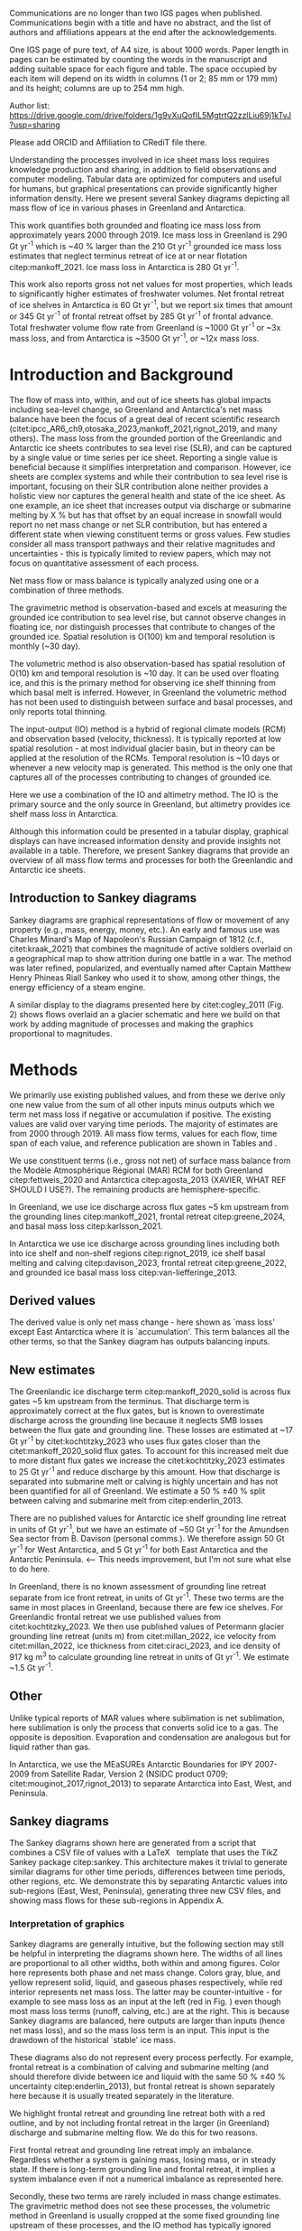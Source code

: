 
Communications are no longer than two IGS pages when published. Communications begin with a title and have no abstract, and the list of authors and affiliations appears at the end after the acknowledgements. 

One IGS page of pure text, of A4 size, is about 1000 words. Paper length in pages can be estimated by counting the words in the manuscript and adding suitable space for each figure and table. The space occupied by each item will depend on its width in columns (1 or 2; 85 mm or 179 mm) and its height; columns are up to 254 mm high.

:settings_drawer:
#+Latex_Class: igs
#+AUTHOR: 
#+DATE: 
# #+LaTeX_CLASS_OPTIONS: [jog,oneside,review]
#+LaTeX_CLASS_OPTIONS: [jog,oneside]
#+Options: toc:nil ^:t {}:t title:nil

#+EXPORT_FILE_NAME: ms.tex

#+EXCLUDE_TAGS: noexport

#+LATEX_HEADER_EXTRA: \usepackage[utf8]{inputenc}
#+LATEX_HEADER_EXTRA: \usepackage{mathabx}
#+LATEX_HEADER_EXTRA: \usepackage{graphicx}
#+LATEX_HEADER_EXTRA: \usepackage{siunitx}
#+LATEX_HEADER_EXTRA: % \setcounter{secnumdepth}{2}

#+LATEX_HEADER_EXTRA: \jourvolume{V}
#+LATEX_HEADER_EXTRA: \jourissue{N}
#+LATEX_HEADER_EXTRA: \jourpubyear{YYYY}

#+PROPERTY: header-args:jupyter-python+ :dir (file-name-directory buffer-file-name) :session sankey
:end:

#+BEGIN_EXPORT LaTeX
\title[Sankey mass flows]{Ice sheet mass flows}

\author[Mankoff and others]
{Kenneth D. MANKOFF,$^{1,2}$}

\affiliation{%
$^1$NASA Goddard Institute for Space Studies, New York NY USA\\
$^2$Autonomic Integra LLC, New York NY USA\\
Correspondence: Ken Mankoff
\email{ken.mankoff@nasa.gov}}
#+END_EXPORT

#+LATEX: \begin{frontmatter}
#+LATEX: \maketitle

Author list: https://drive.google.com/drive/folders/1g9vXuQofIL5MgtrtQ2zzlLiu69j1kTvJ?usp=sharing

Please add ORCID and Affiliation to CRediT file there.

#+LATEX: \begin{abstract}

Understanding the processes involved in ice sheet mass loss requires knowledge production and sharing, in addition to field observations and computer modeling. Tabular data are optimized for computers and useful for humans, but graphical presentations can provide significantly higher information density. Here we present several Sankey diagrams depicting all mass flow of ice in various phases in Greenland and Antarctica.

This work quantifies both grounded and floating ice mass loss from approximately years 2000 through 2019. Ice mass loss in Greenland is 290 Gt yr^{-1} which is ~40 % larger than the 210 Gt yr^{-1} grounded ice mass loss estimates that neglect terminus retreat of ice at or near flotation citep:mankoff_2021. Ice mass loss in Antarctica is 280 Gt yr^{-1}.

#+BEGIN_SRC bash :exports none :results verbatim
cat ~/data/Mankoff_2021/708/MB_SMB_D_BMB_ann.csv \
    | cut -d, -f1-2 \
    | sed -e '1,/^1999/d' \
    | sed  '/^2019/q' \
    | datamash -t, mean 1,2

#+END_SRC

#+RESULTS:
: 2009.5,-209.8370565

# GL: (290/210 %) - 100 = 38.095238095 # 210 from Mankoff 2021
# AQ: (280/150 %) - 100 = 86.666666667

This work also reports gross not net values for most properties, which leads to significantly higher estimates of freshwater volumes. Net frontal retreat of ice shelves in Antarctica is 60 Gt yr^{-1}, but we report six times that amount or 345 Gt yr^{-1} of frontal retreat offset by 285 Gt yr^{-1} of frontal advance. Total freshwater volume flow rate from Greenland is ~1000 Gt yr^{-1} or ~3x mass loss, and from Antarctica is ~3500 Gt yr^{-1}, or ~12x mass loss.

#+LATEX: \end{abstract}
#+LATEX: \end{frontmatter}

* Introduction and Background

The flow of mass into, within, and out of ice sheets has global impacts including sea-level change, so Greenland and Antarctica's net mass balance have been the focus of a great deal of recent scientific research (citet:ipcc_AR6_ch9,otosaka_2023,mankoff_2021,rignot_2019, and many others). The mass loss from the grounded portion of the Greenlandic and Antarctic ice sheets contributes to sea level rise (SLR), and can be captured by a single value or time series per ice sheet. Reporting a single value is beneficial because it simplifies interpretation and comparison. However, ice sheets are complex systems and while their contribution to sea level rise is important, focusing on their SLR contribution alone neither provides a holistic view nor captures the general health and state of the ice sheet. As one example, an ice sheet that increases output via discharge or submarine melting by X % but has that offset by an equal increase in snowfall would report no net mass change or net SLR contribution, but has entered a different state when viewing constituent terms or gross values. Few studies consider all mass transport pathways and their relative magnitudes and uncertainties - this is typically limited to review papers, which may not focus on quantitative assessment of each process. 

Net mass flow or mass balance is typically analyzed using one or a combination of three methods.

The gravimetric method is observation-based and excels at measuring the grounded ice contribution to sea level rise, but cannot observe changes in floating ice, nor distinguish processes that contribute to changes of the grounded ice. Spatial resolution is O(100) km and temporal resolution is monthly (~30 day).

The volumetric method is also observation-based has spatial resolution of O(10) km and temporal resolution is ~10 day. It can be used over floating ice, and this is the primary method for observing ice shelf thinning from which basal melt is inferred. However, in Greenland the volumetric method has not been used to distinguish between surface and basal processes, and only reports total thinning.

The input-output (IO) method is a hybrid of regional climate models (RCM) and observation based (velocity, thickness). It is typically reported at low spatial resolution - at most individual glacier basin, but in theory can be applied at the resolution of the RCMs. Temporal resolution is ~10 days or whenever a new velocity map is generated. This method is the only one that captures all of the processes contributing to changes of grounded ice.

Here we use a combination of the IO and altimetry method. The IO is the primary source and the only source in Greenland, but altimetry provides ice shelf mass loss in Antarctica.

Although this information could be presented in a tabular display, graphical displays can have increased information density and provide insights not available in a table. Therefore, we present Sankey diagrams that provide an overview of all mass flow terms and processes for both the Greenlandic and Antarctic ice sheets.


** Introduction to Sankey diagrams

Sankey diagrams are graphical representations of flow or movement of any property (e.g., mass, energy, money, etc.). An early and famous use was Charles Minard's Map of Napoleon's Russian Campaign of 1812 (c.f., citet:kraak_2021) that combines the magnitude of active soldiers overlaid on a geographical map to show attrition during one battle in a war. The method was later refined, popularized, and eventually named after Captain Matthew Henry Phineas Riall Sankey who used it to show, among other things, the energy efficiency of a steam engine.

A similar display to the diagrams presented here by citet:cogley_2011 (Fig. 2) shows flows overlaid an a glacier schematic and here we build on that work by adding magnitude of processes and making the graphics proportional to magnitudes.

* Methods

# We use the data introduced above to derive some new values, some new estimates of mass flows not previously reported, and some adjustments to the above products.

We primarily use existing published values, and from these we derive only one new value from the sum of all other inputs minus outputs which we term net mass loss if negative or accumulation if positive. The existing values are valid over varying time periods. The majority of estimates are from 2000 through 2019. All mass flow terms, values for each flow, time span of each value, and reference publication are shown in Tables \ref{tab:gl} and \ref{tab:aq}.

We use constituent terms (i.e., gross not net) of surface mass balance from the Modèle Atmosphérique Régional (MAR) RCM for both Greenland citep:fettweis_2020 and Antarctica citep:agosta_2013 (XAVIER, WHAT REF SHOULD I USE?). The remaining products are hemisphere-specific.

In Greenland, we use ice discharge across flux gates ~5 km upstream from the grounding lines citep:mankoff_2021, frontal retreat citep:greene_2024, and basal mass loss citep:karlsson_2021.

In Antarctica we use ice discharge across grounding lines including both into ice shelf and non-shelf regions citep:rignot_2019, ice shelf basal melting  and calving citep:davison_2023, frontal retreat citep:greene_2022, and grounded ice basal mass loss citep:van-liefferinge_2013.

** Derived values

The derived value is only net mass change - here shown as `mass loss' except East Antarctica where it is `accumulation'. This term balances all the other terms, so that the Sankey diagram has outputs balancing inputs.

** New estimates

The Greenlandic ice discharge term citep:mankoff_2020_solid is across flux gates ~5 km upstream from the terminus. That discharge term is approximately correct at the flux gates, but is known to overestimate discharge across the grounding line because it neglects SMB losses between the flux gate and grounding line. These losses are estimated at ~17 Gt yr^{-1} by citet:kochtitzky_2023 who uses flux gates closer than the citet:mankoff_2020_solid flux gates. To account for this increased melt due to more distant flux gates we increase the citet:kochtitzky_2023 estimates to 25 Gt yr^{-1} and reduce discharge by this amount. How that discharge is separated into submarine melt or calving is highly uncertain and has not been quantified for all of Greenland. We estimate a 50 % \pm 40 % split between calving and submarine melt from citep:enderlin_2013.

There are no published values for Antarctic ice shelf grounding line retreat in units of Gt yr^{-1}, but we have an estimate of ~50 Gt yr^{-1} for the Amundsen Sea sector from B. Davison (personal comms.). We therefore assign 50 Gt yr^{-1} for West Antarctica, and 5 Gt yr^{-1} for both East Antarctica and the Antarctic Peninsula. <-- This needs improvement, but I'm not sure what else to do here.

In Greenland, there is no known assessment of grounding line retreat separate from ice front retreat, in units of Gt yr^{-1}. These two terms are the same in most places in Greenland, because there are few ice shelves. For Greenlandic frontal retreat we use published values from citet:kochtitzky_2023. We then use published values of Petermann glacier grounding line retreat (units m) from citet:millan_2022, ice velocity from citet:millan_2022, ice thickness from citet:ciraci_2023, and ice density of 917 kg m^{3} to calculate grounding line retreat in units of Gt yr^{-1}. We estimate ~1.5 Gt yr^{-1}.

** Other

Unlike typical reports of MAR values where sublimation is net sublimation, here sublimation is only the process that converts solid ice to a gas. The opposite is deposition. Evaporation and condensation are analogous but for liquid rather than gas.

In Antarctica, we use the MEaSUREs Antarctic Boundaries for IPY 2007-2009 from Satellite Radar, Version 2 (NSIDC product 0709; citet:mouginot_2017,rignot_2013) to separate Antarctica into East, West, and Peninsula.

** Sankey diagrams

The Sankey diagrams shown here are generated from a script that combines a CSV file of values with a \LaTeX\enspace template that uses the TikZ Sankey package citep:sankey. This architecture makes it trivial to generate similar diagrams for other time periods, differences between time periods, other regions, etc. We demonstrate this by separating Antarctic values into sub-regions (East, West, Peninsula), generating three new CSV files, and showing mass flows for these sub-regions in Appendix A.

*** Interpretation of graphics

Sankey diagrams are generally intuitive, but the following section may still be helpful in interpreting the diagrams shown here. The widths of all lines are proportional to all other widths, both within and among figures. Color here represents both phase and net mass change. Colors gray, blue, and yellow represent solid, liquid, and gaseous phases respectively, while red interior represents net mass loss. The latter may be counter-intuitive - for example to see mass loss as an input at the left (red in Fig. \ref{fig:gl}) even though most mass loss terms (runoff, calving, etc.) are at the right. This is because Sankey diagrams are balanced, here outputs are larger than inputs (hence net mass loss), and so the mass loss term is an input. This input is the drawdown of the historical `stable' ice mass.

These diagrams also do not represent every process perfectly. For example, frontal retreat is a combination of calving and submarine melting (and should therefore divide between ice and liquid with the same 50 % \pm 40 % uncertainty citep:enderlin_2013), but frontal retreat is shown separately here because it is usually treated separately in the literature.

We highlight frontal retreat and grounding line retreat both with a red outline, and by not including frontal retreat in the larger (in Greenland) discharge and submarine melting flow. We do this for two reasons.

First frontal retreat and grounding line retreat imply an imbalance. Regardless whether a system is gaining mass, losing mass, or in steady state. If there is long-term grounding line and frontal retreat, it implies a system imbalance even if not a numerical imbalance as represented here.

Secondly, these two terms are rarely included in mass change estimates. The gravimetric method does not see these processes, the volumetric method in Greenland is usually cropped at the some fixed grounding line upstream of these processes, and the IO method has typically ignored these two terms as downstream of the flux gates. This may be because grounding line retreat is difficult to observe and has not been quantified on an ice-sheet scale, and frontal retreat has only recently been estimated in Greenland citep:kochtitzky_2023,greene_2024 and Antarctica citep:greene_2022.

* Results
** Greenland

# #+CAPTION:Sankey mass flow diagrams for Greenland. All widths are proportional within and between images. Because Sankey diagrams balance all inputs and outputs, mass losses require a `drawdown' input (red) to balance the larger outputs.
# #+NAME: fig:gl
# [[./gl_baseline.pdf]]

\begin{figure*}
\centering{\includegraphics[width=0.85\textwidth]{gl_baseline.pdf}}
\caption{Sankey mass flow diagram for Greenland. All widths are proportional within and between images. Gray is ice, blue is liquid, and yellow is gaseous phase. Inputs (left, arrow tail) are balanced by outputs (right, arrow head). Because Sankey diagrams balance all inputs and outputs, mass losses require a `mass loss' input (red) to balance the larger outputs.}
\label{fig:gl}
\end{figure*}

The reported mass loss for Greenland is 290 Gt yr^{-1}, which is ~40 % higher than the 210 Gt yr^{-1} previously reported values from IO limited to grounded ice citep:mankoff_2021. Here two additional loss terms, frontal retreat and grounding line retreat, sum to 55 Gt yr^{-1}. When these are removed, values match the earlier grounded ice mass loss estimates within 25 Gt yr^{-1}, which is within the uncertainty.

** Antarctica

# #+CAPTION:Sankey mass flow diagrams for Antarctica. All widths are proportional within and between images. Because Sankey diagrams balance all inputs and outputs, mass losses require a `drawdown' input (red) to balance the larger outputs.
# #+NAME: fig:aq
# [[./aq_baseline.pdf]]

\begin{figure*}
\centering{\includegraphics[width=0.85\textwidth]{aq_baseline.pdf}}
\caption{Sankey mass flow diagrams for Antarctica. See Fig. \ref{fig:gl} for legend and details.}
\label{fig:aq}
\end{figure*}

The reported mass loss for Antarctica is 280. This is higher than most other estimates reported for Antarctica due to the inclusion of more terms - not just grounded ice mass loss and discharge or submarine melt and calving, but also frontal retreat.

# As previously stated, few existing studies outside of review papers address all terms, and the review papers usually do not focus on quantitative assessment of magnitude. Therefore, we compare parts of this graphic to other existing estimates.

# The ice sheet mass balance intercomparison experiment (IMBIE; citet:otosaka_2023) reports recent Greenlandic ice sheet mass loss as -257 \pm42 Gt yr^{-1}. Elsewhere the gravimetric method reports recent Greenlandic mass loss of ~277 Gt yr^{-1} (GRACE site, need CITATION). These are both significantly less than our estimate of 325 drawdown in order to balance the inputs with outputs. This can be directly attributable to the gravimetric method not observing frontal retreat (50 Gt yr^{-1}) nor grounding line retreat (5 Gt yr^{-1}). When these loss terms are removed from our estimate, it becomes 270 Gt yr^{-1} which is well within the uncertainty.

# \begin{figure*}
# \centering{\includegraphics[width=0.85\textwidth]{fig_aq_gl.png}}
# \caption{Sankey mass flow diagrams for Antarctica and Greenland, and Antarctica split into East, West, and Peninsula. All widths are proportional within and between images. Because Sankey diagrams balance all inputs and outputs, mass losses require a `drawdown' input (red) to balance the larger outputs, and mass gains requires an `accumulation' output (black) to balance the larger inputs.}
# \label{fig}
# \end{figure*}

* Discussion

** Missing terms, limitations, and simplifications

\label{sec:limits}

These figures neglect some mass flow processes (some of which are included in citet:cogley_2011 (Fig. 2), and simplify others.

+ Neglected processes include grounded ice basal freeze-on (c.f., citet:bell_2014). Basal melting estimates currently assume all melt leaves the ice sheet and is therefore mass loss. That seems unlikely, given both observations of freeze-on citep:bell_2014 and that some melt, especially from the geothermal term (c.f., citet:karlsson_2021) occurs under thick ice far inland and far from active subglacial conduits.

+ Sub-aqueous frontal melt is excluded in Antarctica, because it is usually excluded in the literature that focus on ice shelf basal melt or calving. We assume this term is included in the citet:davison_2023 calving estimates (IS IT??), but attributed to basal melt or calving rather than frontal melt. This process remains unquantified on ice-sheet wide scales.

+ Subaerial frontal melt and sublimation or the vertical face in above the water line citep:cogley_2011 (Fig. 2) is not explicitly treated but is included in other terms.

+ Grounding line retreat in both Greenland and Antarctica is largely unquantified in the units needed to include it here.

+ We neglect avalanche on and off ice sheets - these likely matter more for mountain glaciers.

+ Snow drift on and off is also excluded. There is likely little snow drift onto either ice sheet, but drifting off may be of similar magnitude to some of the other smaller terms shown here. Some drift off may be implicitly included in the sublimation term (TODO: Xavier?).

# + There may be other as-yet unidentified missing terms. For example, the earlier version of this graphic by \citet[Fig. 2]{cogley_2011} did not contain frontal nor grounding line retreat. These are two distinct processes when ice shelves exist, but can be treated as synonyms for one process at tidewater glacier margins. These terms were not only not included in citet:cogley_2011, but their respective values were highly uncertain, and still are, although recent work by citet:kochtitzky_2023,greene_2024 have constrained these values in Greenland. 

There are a variety of simplifications. For example, rainfall input does not all turn to ice as depicted by the arrows in these diagrams. Some enters as part of the refreezing loop, and some remains liquid and leaves as runoff or evaporation. Similarly, the evaporation output could pull from the refreezing loop (in the liquid phase, depicted by the blue color) and also directly from rainfall as stated above. Although some path details are simplified, the magnitudes are still correct. We also note the rainfall term is relatively small, and the issues raised here are likely an even smaller subset of the total rainfall. <-- Chad requests hard numbers to avoid wishy-washy, vague, and abstract. I don't have any hard numbers for this.

** Uncertainty

NOTE: I think uncertainty should be a big part of this paper, but maybe not. Maybe just a brief mention and column in the table? I'm struggling with this section, and have no idea of an in-depth example of my 2020 paper is useful or not. Probably not.

\vspace{1cm}

Here we discuss both the uncertainty of each term, and discuss the where this uncertainty comes from.

Sankey diagrams do not typically include a display of uncertainty, although it is possible to add a visual indicator to the graphic citep:vosough_2019. Here we do not include a display of uncertainty in the main graphics, but do in the tabular display (Tables \ref{tab:gl} and \ref{tab:aq}) and visually in Appendix C for Greenland.

*** General

# Here we report a single value from mostly overlapping time periods. However, changes in ice shelf melt rate or upstream glacier thinning occurred during these times citep:paolo_2023. As such, a time series line-plot or Sankey-per-year may be more appropriate to show

# We drop all unattached islands, so the sum of the regional terms may not equal the total Antarctic values in Fig. \ref{fig:aq_regions}.

All values are rounded to the nearest 5 Gt yr^{-1}, except values greater than zero and < 5 Gt yr^{-1} which are rounded up to 5 Gt yr^{-1}.

*** Magnitudes

Reported uncertainties are often \leq 15 %. Exceptions in Antarctica include ice shelf submarine melting and freeze-on with uncertainty of 300 % and 150 % respectively citep:paolo_2023, and grounded ice basal melting of 30 % uncertainty citep:van-liefferinge_2013. Exceptions in Greenland include grounded ice basal melting of 20 % citep:karlsson_2021, and the division of discharge when it is divided into submarine melt and calving, each of which have an uncertainty \pm 40 % based on citet:enderlin_2013. However, here the sum of these two terms is reasonably well constrained at ~10 % citep:mankoff_2020_solid, it is only the separation and form or phase (solid or liquid) that is highly uncertain.

*** Sources of uncertainty

The diverse source of inputs and outputs here have a range of reasons for their respective uncertainties. The errors here are often a combination of several of the sources of uncertainty. These include, but are not limited to,

+ Model limitations - Unknown physics, temporal or spatial resolution, or initial and boundary conditions.
+ Observational limits - Processes that are difficult to observe, or processes that are easy to observe or constraints on spatial resolution (e.g., number of sensors) or temporal resolution (e.g., satellite repeat period).
+ Researcher decisions - Researchers make mistakes, make intentional decisions in to save time, cost, complexity, etc. in their workflows.

Nonetheless, the broad agreement among the three mostly-independent methods of estimating the total mass loss (c.f., citet:otosaka_2023) suggests that even with all these sources of uncertainty, the mean values are reasonably well constrained and there is likely a randomness that cancels out when combining terms, as opposed to a bias that amplifies.

A specific example of multiple components of uncertainty that combines all of the above is the Greenlandic discharge term from citet:mankoff_2021. That is not explicitly displayed here, but it's value is ~475 \pm 50 Gt yr^{-1} prior to the downstream SMB correction, and after this correction submarine melting and calving are defined here as 50 % each of discharge. The primary source of discharge uncertainty is ice thickness at the location of the flux gates, which has large uncertainty near the grounding line of fast flowing glaciers. The ice thickness uncertainty is in turn due to a combination of observational (radar) and model (kriging).

# Observationally, radar is unable to see the bed when there is a large amount of water and nearby steep fjord sidewalls, and drilling a sufficient number of boreholes is prohibitive due to both cost and safety issues.

# Model limitations are inherent in the mass balance solution and kriging.

The discharge in citet:mankoff_2021 comes from the citet:mankoff_2020_solid product, where they use some velocity at 12 day temporal resolution, but that product although updated every 12 days comes from a 24 day average, which means minima and maxima are missed citep:greene_2020, although total displacement is captured.

Firn is excluded, which may be a reasonable choice for flux gates at low elevations when thickness was measured during the summer over a bare ice surface. Firn is regularly addressed in Antarctic products that consider ice density, but neither citet:mankoff_2020_solid nor any other ice density estimate that we know of treats crevasses, which may reduced ice volume by 20 % or more regionally citep:mankoff_2020_A380.

Finally, citet:mankoff_2020_solid intentionally excluded SMB effects downstream of the flux gate, although we apply a correction here to avoid double-counting that mass loss. The estimates used here from citet:kochtitzky_2023 did not exist at the time citet:mankoff_2020_solid was produced. Adjusting downstream SMB also requires addressing frontal retreat, which is itself a significant effort and had not yet been done (c.f., citep:kochtitzky_2023,greene_2024). Finally, MAR reports a 15 % uncertainty, but that is for an ice-sheet wide mean value. It seems likely MAR uncertainty is larger at the margins where there is significant summer melt, crevasses, and high topographic relief.

Each product here likely has a similar but different combination of reasons for their uncertainty including model, observation, and human caused.

Ice shelf net basal melt rates from citet:paolo_2023 for 2000 through 2017 are 980 (from gross terms of 1335 melt minus 355 freeze-on), 315 (515-200), 520 (665-145), and 145 (155-10) Gt yr^{-1} for all of Antarctica, East, West, and Peninsula regions respectively. Comparing these to citet:davison_2023 who only provide net, their estimates for 1997 through 2021 are 900, 390, 410, and 100 Gt yr^{-1} for the same regions, or ~8 % less (all Antarctica), 25 % more (East), 20 % less (West) and 30 % less (Peninsula).

# 100 - 900/980 % = 8.1632653061
# 100 - 390/315 % = -23.80952381    315*1.25 = 393.75
# 100 - 410/520 % = 21.1538461538
# 100 - 100/145 % = 31.0344827586

Temporal smoothing adds another source of error, that is similar to information lost by reporting net not gross. For example, if frontal advance and retreat are reported as zero on an annual scale, but have large sub-annual variability, the negative term (retreat) is a freshwater source that is lost in the annual value. The same holds true for non-zero reporting on a monthly scale that ignores sub-monthly variability.

# Advice from Hester: Synthesize what each of the uncertainties is a function of (lack of measurements/scale/timing of measurements/lack of process understanding/variability/etc.). Also, rather than singling the uncertainty of each factor the feedbacks between them could be indicated.

# %% Mass change of shelves is a bulk aggregate property, and should not the default reporting metric because it obscures information. For example, in theory ice shelf mass can grow even as they collapse, as long as the grounding line retreats (adds mass to the shelf from the upstream ice sheet) faster than the mass loss at the frontal or submarine boundaries. A mass flow diagram dedicated to ice shelves (this one is not) would clearly convey each of these processes. 

# %% \subsection{Drifting snow}

# %% %% From Hester: I think if you were to go into a discussion of snowdrift it should go further than, for example, the works of Lenaerts et al. Perhaps it is beter to plainly list the uncertainties / poor definitions but in terms of process just refer to the existing papers. However, I am in two minds about this.


** Constituent terms and net versus gross

We recommend the community report constituent terms, or gross not net. If needed, it is relatively straightforward to include a net term in addition to the constituent terms. There are numerous advantages.

More information is better. The potential benefits for future researchers to address currently-unknown research questions or undefined needs is likely to outweigh the costs of increased complexity, time, storage, and access.

Sea level rise research often focuses on how and why, not only how much. This is the reason that the IO method is used in addition to the gravimetric method, or why the gravimetric method reports seasonal and not only annual values - the larger amplitude seasonal signal informs us that there is increased winter mass gain over time, offset by even larger increases in summer mass loss.

However, even the IO method, usually estimated with a single SMB value rather than  constituent terms as shown here, may miss important information. For example, if net SMB remains constant over time, but snowfall and runoff both increase, this indicates a different ice sheet state, and this information should not be removed through reporting of net values.

Here for example we have shown that freshwater flux from one source, ice shelf frontal retreat in Antarctica, is six times larger than the net value, due to significant frontal retreat and advance.

Finally, although we argue for gross not net and inclusion of constituent terms in general when sharing outputs, we caution that any users should consider if this is the correct treatment for inputs. For any given term - basal freeze-on being a likely candidate for freshwater studies - it may be more correct to use net not gross.

* Conclusion

We show Sankey diagrams as an intuitive display for mass flow of ice sheet processes. A script supports generating these diagrams based on a CSV table, supporting bulk or automated processing for other ice sheets, sub-regions (e.g. East Antarctica or just one ice shelf), or other time periods or time spans.

By tracking all mass flow terms including floating ice we estimate total ice mass loss from ~2000 through ~2019 at 290 Gt yr^{-1} in Greenland and 280 Gt yr^{-1} in Antarctica.

* References                                              :ignore:

\bibliography{library}
\bibliographystyle{igs}

* Author contributions

#+NAME: tab:credit
#+BEGIN_SRC jupyter-python :exports results
import pandas as pd
df = pd.read_csv('credit.csv', skiprows=1)
df['Initials'] = [_[0] for _ in df['First']]
df['Initials'] += [_[0] if _ != 'foo' else '' for _ in df['Middle'].fillna('foo')]
df['Initials'] += [_[0] for _ in df['Last']]
df = df.drop(columns=['First','Middle','Last','Affiliation1','Affiliation2','ORCID'])
df = df.set_index('Initials').T

s = df.sum()
df = df[s.sort_values(ascending=False).index]

df.T
#+END_SRC

#+CAPTION: Author contributions following the CRediT system citep:allen_2019,brand_2015,allen_2014
#+RESULTS: tab:credit
| Initials | Data | Graphics | Wrote | Edited | Discussed |
|----------+------+----------+-------+--------+-----------|
| KDM      |    1 |        1 |     1 |      1 |         1 |

See https://drive.google.com/drive/folders/1g9vXuQofIL5MgtrtQ2zzlLiu69j1kTvJ?usp=sharing


* Conflict of Interest

No authors have any conflict of interest with the work presented here.

* Acknowledgments

We thank Damien Ringeisen for conversations in the development of this work.

# Also had brief discussions with: Katie Leonard, Jan Lenaerts, Robert Fausto, Andreas Ahlstrøm, 

We thank citep:sankey for the \LaTeX TikZ Sankey package, and citet:cogley_2011 for a reference graphic. Analysis was aided by the software packages Pandas (citet:pandas_team), Xarray (citet:xarray), and GRASS GIS (citet:GRASS), among other tools.

# , Xavier Fettweis, Benjamin Davison, Anna Hogg, Chad Greene, Katie Leonard, Jan Lenaerts, Damien Ringeisen, Liam Colgan, Robert Fausto, Dominik Fahrner, Nanna Karlsson, Brice Van Liefferinge, and Andreas Ahlstrøm for conversations in the development of this work.


* Appendix                                                :ignore:

\appendix
\section{Appendix A: Antarctic mass flow by region}
\label{appendix:aq_regions}

\begin{figure*}
\centering{\includegraphics[width=0.85\textwidth]{aq_east.pdf}}
\centering{\includegraphics[width=0.85\textwidth]{aq_west.pdf}}
\centering{\includegraphics[width=0.85\textwidth]{aq_peninsula.pdf}}
\caption{Sankey mass flow diagrams for Antarctica regions. East (top), West (middle), and Peninsula (bottom). All widths are proportional within and between images. In East Antarctica mass gain is an output at the bottom that balances the diagram, because without it, there are more flows into the system than out of it.}
\label{fig:aq_regions}
\end{figure*}

\clearpage
\section{Appendix B: Tables of values}
\label{appendix:B}

+ Should tables be sorted by magnitude? By input-then-output? By process (SMB, etc.)?

+ Will Kochtitzky: I took uncertainty as 4 % because you report "481.8 ± 24.0 for 2000–2010 and 510.2 ± 18.6 Gt a−1 for 2010–2020." from which I'm estimating a) 20/500 % = 4 % and b) an annual rate of 50 Gt/yr. Is this correct?

+ TODO: Antarctic frontal advance and retreat uncertainty from Greene abstract: 5,874 ± 396. Need to recompute from data.

# #+NAME: tab:gl
# | Term                   | Value |    Period | Source                | Comment                     |
# |------------------------+-------+-----------+-----------------------+-----------------------------|
# | Rainfall               |    45 | 2000-2019 | citet:fettweis_2020   |                             |
# | Condensation           |     5 | 2000-2019 | citet:fettweis_2020   |                             |
# | Deposition             |    10 | 2000-2019 | citet:fettweis_2020   |                             |
# | Snowfall               |   685 | 2000-2019 | citet:fettweis_2019   |                             |
# | Refreezing             |   195 | 2000-2019 | citet:fettweis_2020   | RFZ = ME + RF - RU          |
# | Evaporation            |    10 | 2000-2019 | citet:fettweis_2020   |                             |
# | Runoff                 |   440 | 2000-2019 | citet:fettweis_2020   |                             |
# | Basal melting          |    20 |    steady | citet:karlsson_2020   |                             |
# | Discharge              |   490 | 2000-2019 | citet:mankoff_2020    | Submarine melting + calving |
# | Submarine melting      |   245 |           | citet:enderlin_2013   | 50 % of discharge           |
# | Freeze-on              |     0 |           |                       | None in Greenland           |
# | Calving                |   245 |           | citet:enderlin_2013   | 50 % of discharge           |
# | Grounding line retreat |     5 |           |                       | Estimate                    |
# | Frontal retreat        |    50 | 2000-2020 | citet:kochtitzky_2023 |                             |
# | Frontal advance        |     0 |           |                       | None in GL                  |
# | Sublimation            |    60 | 2000-2019 | citet:fettweis_2020   |                             |
# | Mass loss or gain      |       |           | Derived               |                             |
# #+CAPTION: Greenland mass flow terms, values, and metadata

# #+NAME: tab:aq
# | Term                   |                    Value |               Period | Source                                          | Comment     |
# |------------------------+--------------------------+----------------------+-------------------------------------------------+-------------|
# | Rainfall               |                        5 |            2000-2019 | citet:fettweis_2020                             |             |
# | Condensation           |                        5 |            2000-2019 | citet:fettweis_2020                             |             |
# | Deposition             |                       75 |            2000-2019 | citet:fettweis_2020                             |             |
# | Snowfall               |                     2750 |            2000-2019 | citet:fettweis_2020                             |             |
# | Refreezing             |                      105 |            2000-2019 | citet:fettweis_2020                             |             |
# | Evaporation            |                        5 |            2000-2019 | citet:fettweis_2020                             |             |
# | Runoff                 |                       10 |            2000-2019 | citet:fettweis_2020                             |             |
# | Basal melting          |                       70 |                      | citet:van-liefferinge_2013                      |             |
# | Discharge              | 1335+1350+(2275-75-1840) | 1997-2021; 1999-2017 | Sum of SUB + ICE                                | See caption |
# | Submarine melting      |                     1335 |            2000-2017 | citet:paolo_2023                                |             |
# | Freeze-on              |                      355 |            2000-2017 | citet:paolo_2023                                |             |
# | Calving                |      1350+(2275-75-1840) | 1997-2021; 1999-2017 | citet:davison_2023 + citet:rignot_2019 grounded | See caption |
# | Grounding line retreat |                       50 |            1997-2021 | Davison (personal comm.)                        |             |
# | Frontal retreat        |             79+122+145-1 |            2000-2021 | citet:greene_2022                               |             |
# | Frontal advance        |                181+1+103 |            2000-2021 | citet:greene_2022                               |             |
# | Sublimation            |                      230 |            2000-2019 | citet:fettweis_2020                             |             |
# | Mass loss or gain      |                          |                      | Derived                                         |             |
# #+CAPTION: Antarctic mass flow terms, values, and metadata. Calving represents ice shelf calving (1350 Gt yr^{-1} from citet:davison_2023) plus 435 Gt yr^{-1} which is the difference between 2275 Gt yr^{-1} discharge across all sectors 1999 through 2017 from citet:rignot_2019 and 1840 Gt yr^{-1} ice shelf grounding line discharge from citet:davison_2023 - that is, 435 Gt yr^{-1} is estimated as calving from non-shelf sectors. Grounding line retreat here is largely unknown. We estimate \(\sim\)50 Gt yr^{-1} in the Amundsen sea sector (Davison, personal communication).

#+BEGIN_latex
\begin{table*}[htbp]
\caption{Greenland mass flow terms, values [Gt yr\textsuperscript{-1}], Uncertainty [\%], and metadata. Discharge is computed as solid ice discharge from \cite{mankoff_2020_solid} ~5 km upstream of the grounding line minus a below-flux-gate surface melting (SMB correction) based on \cite{kochtitzky_2023}. Grounding line retreat estimate from Methods section is poorly constrained in Greenland.}
\label{tab:gl}
\centering
\begin{tabular}{lrrrll}
Term & Value & Unc. & Period & Source & Comment\\
\hline
Rainfall & 45 & 15 & 2000-2019 & \cite{fettweis_2020} & \\
Condensation & 5 & 15 & 2000-2019 & \cite{fettweis_2020} & \\
Deposition & 10 & 15 & 2000-2019 & \cite{fettweis_2020} & \\
Snowfall & 685 & 15 & 2000-2019 & \cite{fettweis_2020} & \\
Refreezing & 195 & 15 & 2000-2019 & \cite{fettweis_2020} & Melt + rainfall - runoff\\
Evaporation & 10 & 15 & 2000-2019 & \cite{fettweis_2020} & \\
Runoff & 440 & 15 & 2000-2019 & \cite{fettweis_2020} & \\
Basal melting & 20 & 20 & & \cite{karlsson_2021} & \\
Discharge & 450 & 10 & 2000-2019 & Discharge minus below-gate SMB & See caption\\
Calving & 225 & 40 & & \cite{enderlin_2013} & 50 \% of discharge\\
Submarine melting & 225 & 40 &  & \cite{enderlin_2013} & 50 \% of discharge\\
Freeze-on & 0 & &  &  & None in Greenland\\
Grounding line retreat & 5 & ? & &  & See caption\\
Frontal retreat & 50 & 4 & 2000-2020 & \cite{kochtitzky_2023} & \\
Frontal advance & 0 & & &  & None in Greenland\\
Sublimation & 60 & 15 & 2000-2019 & \cite{fettweis_2020} & \\
Mass loss or gain & & & & Derived from abs(sum(in)-sum(out)) &\\
\end{tabular}
\end{table*}

\begin{table*}[htbp]
\caption{Antarctic mass flow terms, values [Gt yr\textsuperscript{-1}], Uncertainty [\%], metadata. Calving represents ice shelf calving (1350 Gt yr\textsuperscript{-1} from \cite{davison_2023} plus 435 Gt yr\textsuperscript{-1} which is the difference between 2200 Gt yr\textsuperscript{-1} \textpm{}6 \% discharge across all sectors 1999 through 2017 from \cite{rignot_2019} and 1840 Gt yr\textsuperscript{-1} \textpm{}10 \% ice shelf grounding line discharge from \cite{davison_2023} - that is, 435 Gt yr\textsuperscript{-1} is estimated as calving from non-shelf sectors. Grounding line retreat here is largely unknown. We estimate \(\sim\)50 Gt yr\textsuperscript{-1} in the Amundsen sea sector (Davison, personal communication)}
\label{tab:aq}
\centering
\begin{tabular}{lrrrll}
Term & Value & Unc. & Period & Source & Comment\\
\hline
Rainfall & 5 & 15 & 2000-2019 & \cite{fettweis_2020} & \\
Condensation & 5 & 15 & 2000-2019 & \cite{fettweis_2020} & \\
Deposition & 75 & 15 & 2000-2019 & \cite{fettweis_2020} & \\
Snowfall & 2750 & 15 & 2000-2019 & \cite{fettweis_2020} & \\
Refreezing & 105 & 15 & 2000-2019 & \cite{fettweis_2020} & \\
Evaporation & 5 & 15 & 2000-2019 & \cite{fettweis_2020} & \\
Runoff & 10 & 15 & 2000-2019 & \cite{fettweis_2020} & \\
Basal melting & 70 & 30 & & \cite{van-liefferinge_2013} & \\
% Discharge & 1335+1350+(2200-1840) & & 1997-2021; 1999-2017 & Sum of submarine melting + calving & See caption\\
Submarine melting & 1335 & 300 & 2000-2017 & \cite{paolo_2023} & \\
Freeze-on & 355 & 150 & 2000-2017 & \cite{paolo_2023} & \\
Calving & 1350+(2200-1840) & 6; 10 & 1997-2021; 1999-2017 & See caption\\
Grounding line retreat & 50 & ? & 1997-2021 & Davison (personal comm.) & \\
Frontal retreat & 345 & 7 & 2000-2021 & \cite{greene_2022} & \\
Frontal advance & 285 & 7 & 2000-2021 & \cite{greene_2022} & \\
Sublimation & 230 & 15 & 2000-2019 & \cite{fettweis_2020} & \\
Mass loss or gain & & & & Derived from abs(sum(in)-sum(out)) & \\
\end{tabular}
\end{table*}
#+END_latex


\clearpage
\section{Appendix C: A lousy attempt at error display}

Perhaps Sankey diagrams are not good for uncertainty contrary to citet:vosough_2019. I've added some error bars. Maybe we just discuss in text and in tabular form?

\begin{figure*}
\centering{\includegraphics[width=0.85\textwidth]{gl_err.pdf}}
\caption{Error bars overlaid on a few terms for Greenland.}
\end{figure*}

* COMMENT Figures

Figure 1: The parts of engine that remained attached to the plane after the accident. Photo taken in-flight by passenger Enrique Guillen.

Figure 2: Overview of field site. Fan hub fragment found to left of T1 label. T2A and T2B dots were secondary targets. Orange dots near T1 are locations of snow-covered crevasses from ground-penetrating radar (GPR) survey to T1. Airplane icon shows accident location on solid black line flight path. Dots in upper right show initial debris field. White and black dashed lines are primary and secondary search areas, respectively. Pale colored lines show GPR tracks from C4 wide-area search (right-most circles indicate C4 basecamp). C5 basecamp marked with tent icon. Bottom left shows white Greenland with circle representing the approximate location. Basemap is a contrast-enhanced Landsat image (15 m per pixel) and curved features in lower right corner are the surface depression over snow-covered crevasses.

Figure 3: Overview of field site search area and crevasse fields. Similar to Fig. 2 except zoomed in and here basemap is an ultra-high frequency (UHF) synthetic aperture radar image from the SETHI instrument acquired during the third campaign. Approximate crevass locations are shown by light-colored streaks. Fan hub fragment location marked with X near T1. MEaSUREs 2015 - 2017 average velocity shown by arrows, with minimum 20 m yr^{-1} and maximum 75 m yr^{-1} marked at top left and bottom right, respectively.

Figure 4: Density profile from April 2018 (C4). Snow pit down to 1.5 m and then nearby core from 1.5 to 12 m. Blue lines denote visible ice layers.

Figure 5: A SnowTEM photograph (top) and down-looking schematic (bottom). Snowmobile with instrumentation (left), transmitter coil (center) and receiver coil (right). Dual receiver in photo is experimental setup not used during search. Photo by Thue Bording.

Figure 6: Local view of Target 1 site. Basemap is 0.18 m/pixel resolution X-band composite, acquired during 2018 C3 but shifted so that target T1 lines up with location where fan hub fragment was found during 2019 C5. Dark spot near T1 arrow marks the fan hub fragment. Dark and light streaks mark crevasses, also detected during C5 FrostyBoy GPR survey and marked with orange. Black dashed line is approximate transect shown in Fig. 7. White lines and camera show approximate view and region of Fig. 9. Helicopter (credit: Rune Kraghede) added graphically at scale to show work environment (camera not to scale).

Figure 7: Anomalous feature (in white circle and zoomed in circle) and crevasses (white boxes) from 400 MHz SIR-30 GPR towed by FrostyBoy. Near top axis, dashed box shows planned pit and work island, and tent (not to scale) marks camp island (Figs. 6 and 9). On bottom axis, A and A’ refer to labels in Fig. 9. N and S refer to North and South ends of transect (see Fig. 6).

Figure 8: Plot of SnowTEM signal response showing signal strength (y-axis; \(d\)B is change in magnetic B-field, not decibel dB) v. time (x-axis). The open symbols have opposite polarity from the closed symbols. Squares show the maximum signal from the T1 target, Triangles show responses with no engine pieces, and circles show the signal from test piece. The first half (until 100 \(\mu\)s) of the no-engine piece signal is dominated by an internal instrument signal, and thereafter noise or couplings with opposite polarity. The three consecutive gates at 75, 100 and 132 \(\mu\)s were used for localisation of the test piece.

Figure 9: Photograph from helicopter of excavation work-site. A & A': Dark red graphic overlays between flags mark known crevasse locations as detected by GPR and DGNSS (also in Figs. 6 and 7). Dashed lines enclose safe areas and pink marks unsafe areas defined with GPR data, the UHF basemap (Fig. 3), extensive snow probing, and crevasse location uncertainty with distance from known crevasse locations. B: Ramp out of pit. C: Plywood used to cover pit overnight to prevent drifting snow filling. D: Safety rope bridging crevasse between the northern (far) camp island and the southern (near) work island. E: Sled. F: Winch and winch platform. G: Generator used to power winch. H: Bamboo poles marking polar bear alarm trip-wire surrounding sleep tent. I: Herman Nelson heater, hose, and fuel barrel. J: Helicopter landing zone. Photo by Austin Lines.

\clearpage

\begin{table*} % table2, two column
\caption{Overview of field campaigns. Campaign duration is days in Greenland. Camp duration refers to nights camping on-ice. Equipment weight is the weight of equipment moved to the ice sheet for the campaign. C4 combines helicopter and Twin Otter flights.}
\centering
\begin{tabular}{lllllll}
 &      & Time since   & Campaign  & Camp [days]      & Flights [days]      & Equipment \\
 & Date & event [days] & [days]    & planned/actual   & with/without delays & weight [kg] \\\hline
C1  & Oct '17      & 4-11     & 8   & 0/0    & 5/3   & \\
C2  & Mar '18      & 174-181  & 7   & 0/0    & 0/1   & \\
C3  & Apr '18      & 184-201  & 17  & 0/0    & 5/5   & \\
C4  & Apr/May '18  & 199-228  & 29  & 23/23  & 3/5   & 3000-4000\\
C5  & May '19      & 572-605  & 33  & 24/15  & 10/9  & 6,500\\
C6  & Jun/Jul '19  & 630-644  & 14  & 0/2    & 3/6   & 3000-4000\\
\end{tabular}
\end{table*}

* LaTeX Setup                                           :noexport:
#+NAME: jog-latex-setup
#+BEGIN_SRC elisp
(add-to-list 'org-latex-classes
               `("igs"
                 "\\documentclass{igs}
               [NO-DEFAULT-PACKAGES]
               [NO-PACKAGES]
               [EXTRA]"
                 ("\\section{%s}" . "\\section*{%s}")
                 ("\\subsection{%s}" . "\\subsection*{%s}")
                 ("\\subsubsection{%s}" . "\\subsubsection*{%s}")
                 ("\\paragraph{%s}" . "\\paragraph*{%s}")
                 ("\\subparagraph{%s}" . "\\subparagraph*{%s}"))
               )

(org-add-link-type
 "citet"  (lambda (key) (kdm/org-pdf-open key))
 (lambda (path desc format)
   (cond
    ((eq format 'latex) (format "\\cite{%s}" path))
    ((eq format 'ascii) (format "%s" desc))
    )))
(org-add-link-type
 "citep"  (lambda (key) (kdm/org-pdf-open key))
 (lambda (path desc format)
   (cond
    ((eq format 'latex) (format "\\citep{%s}" path))
    ((eq format 'ascii) (format "%s" desc))
    )))

(setq-local org-latex-title-command "")
#+END_SRC

#+RESULTS: jog-latex-setup

* TODO QC                                               :noexport:

(langtool-check)
(langtool-correct-buffer)
(langtool-check-done)

Export as ASCII, then,

#+BEGIN_SRC elisp :results none :eval no-export
(setq org-ascii-text-width 80)
(org-ascii-export-to-ascii)
#+END_SRC

#+BEGIN_SRC bash :cmdline "-i" :results output :eval no-export :exports none
this='ms.txt'
aspell list < $this | sort | uniq
echo "\n"

declare -a cmds=("style" "diction -s")
for cmd in "${cmds[@]}"; do
    echo "###\n### $cmd\n###"
    #echo $cmd $this
    ${cmd} ${this}
    echo "\n"
done
#+END_SRC

* LaTeXdiff                                             :noexport:
#+BEGIN_SRC sh :results verbatim :results none :eval no-export

OLD=A380_ce66c80.tex
NEW=A380.tex
latexdiff --disable-citation-markup --append-safecmd="textcite,autocite" --config="PICTUREENV=(?:picture|DIFnomarkup|tabular)[\w\d*@]*" $OLD $NEW > diff.tex

# NOTE: Stil requires some manual editing of diff.tex, particularly
# when \DIFDEL and \DIFADD are inside CITE commands.

# latexmk diff.tex
#+END_SRC
#+RESULTS:

* Release                                               :noexport:

#+BEGIN_SRC bash :exports none :results none
pandoc ms.org --bibliography library.bib --citeproc --csl ~/Documents/templates/copernicus-publications.csl -o ms.docx
# xdg-open ms.docx
#+END_SRC
